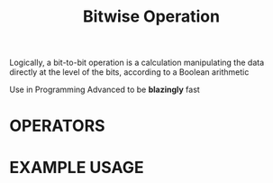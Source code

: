 :PROPERTIES:
:ID:       473ee769-750d-4c14-b63a-c4f0a9acd928
:ROAM_ALIASES: "Bit Manipulation"
:END:
#+TITLE: Bitwise Operation
#+FILETAGS: :BITMANIPULATION:ALGORITHM:

Logically, a bit-to-bit operation is a calculation manipulating the data directly at the level of the bits, according to a Boolean arithmetic

Use in Programming Advanced to be *blazingly* fast

* OPERATORS
#+attr_html: :width 500px
[[../img/BitwiseOperator.png]]

* EXAMPLE USAGE
#+begin_comment
MON
[00001] = 1
TUE
[00010] = 2
WED
[00100] = 4

[00110] = 6
[00110] & [00001](MON) = 0
[00110] & [00100](TUE) = 1
[00110] & [00010](WEB) = 1
#+end_comment
